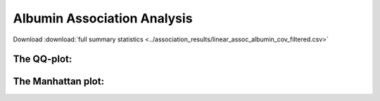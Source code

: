 .. _albumin:

Albumin Association Analysis
==============================================
Download :download:`full summary statistics <../association_results/linear_assoc_albumin_cov_filtered.csv>`

.. csv-table:: Albumi associations
   :delim: "tab"
   :header-rows: 1

   genes	p_value	beta_coef	std_err	fdr_bh_adj_pval
   FCGRT	1,39E-62	-0.00881297849815458	0.00046927219718959214	2,57E-59
   ALB	9,45E-05	-0.007165039942758869	0.0007876688039567413	8,77E-01
   IQGAP2	9,89E+03	-0.0018679429450545056	0.0002887490167931902	6,12E+08
   SNX8 5,96E+04	-0.002130402975710763	0.0003440664840022732	2,77E+09
   TNFRSF13B	5,81E+07	0.0021328427136738342	0.0003663184168277329	2,16E+11
   SERPINF2	1,90E+08	0.006255536294495246	0.0011127831697945929	5,87E+10
   SERPINA1	4,83E+09	0.0017737890147610904	0.00038795091116244673	0.012805284458648236
   CINP	6,80E+09	-0.005447681600871162	0.0012105873469096752	0.015772694914048632
   STAB1	1,78E+11	0.0008860544961343359	0.00020649818834355888	0.03525973201665674
   MOB3A	1,93E+11	-0.0020993931193025277	0.0004913578696186222	0.03525973201665674
   BRIP1	2,09E+11	-0.0012578013934866016	0.000295592770502105	0.03525973201665674
   ABCA6	3,47E+11	-0.001651748481451401	0.0003989575730345079	0.05370027401556485
   HNF4A	5,52E+11	-0.0026615919944261847	0.0006600477369111137	0.07884180897003057
   FLOT1	9,39E+10	-0.0027071955099131004	0.0006931090488193352	0.12450030819747178
   PIK3C3	0.00011583405588167004	0.001979109848861628	0.0005134019439578823	0.14329444939601796
   OMA1	0.00013693233301648777	0.0020470572681532944	0.0005367563113008408	0.15880727321587168
   USP16	0.00016573290726501364	0.0021381335738149577	0.000567696194711987	0.18090234277703487
   ZFAT	0.00023283581346172143	-0.0012692877630649372	0.0003448649535034266	0.2312243174808551
   COL4A4	0.00023675695366114717	-0.001601885948697374	0.0004357361720933396	0.2312243174808551
   WFIKKN2	0.00026354896576401277	0.0019102155846812934	0.0005235161634163423	0.244520730435851
   CD36	0.0003233898950590291	0.0017788178631599823	0.0004946796431443163	0.2693540201901737
   PRR30	0.0003242404964563054	-0.0015548463368680852	0.00043247661665552997	0.2693540201901737
   ICMT	0.0003338619564762877	0.004739787253190162	0.001321160305337605	0.2693540201901737
   BTN3A3	0.00036290068228258366	-0.001554461009169444	0.0004359384447416518	0.2805827108514843
   FNDC3A	0.0004246916895736616	-0.002152724766942991	0.0006108176115844382	0.3152231596691546
   PABPC1L2A	0.0005486692485267135	0.04948464208207453	0.01431896947192682	0.3915810221408345
   COL17A1	0.0006394703309641698	-0.0010188999858761994	0.0002984146235062976	0.41684289799542196
   AQP2	0.0006453123157808667	-0.0026197915182646957	0.0007678398455499154	0.41684289799542196
   MET	0.0006688124881816373	-0.0014110589032405945	0.0004147569270264333	0.41684289799542196
   DPF1	0.0006739214776817557	-0.0031928710609645176	0.0009390647421892945	0.41684289799542196


The QQ-plot:
------------
.. image:: ../association_results/linear_assoc_albumin_cov_filtered_qqplot.png
    :width: 400
    :align: center

The Manhattan plot:
--------------------
.. image:: ../association_results/linear_assoc_albumin_cov_filtered_manhattan.png
    :width: 400
    :align: center
